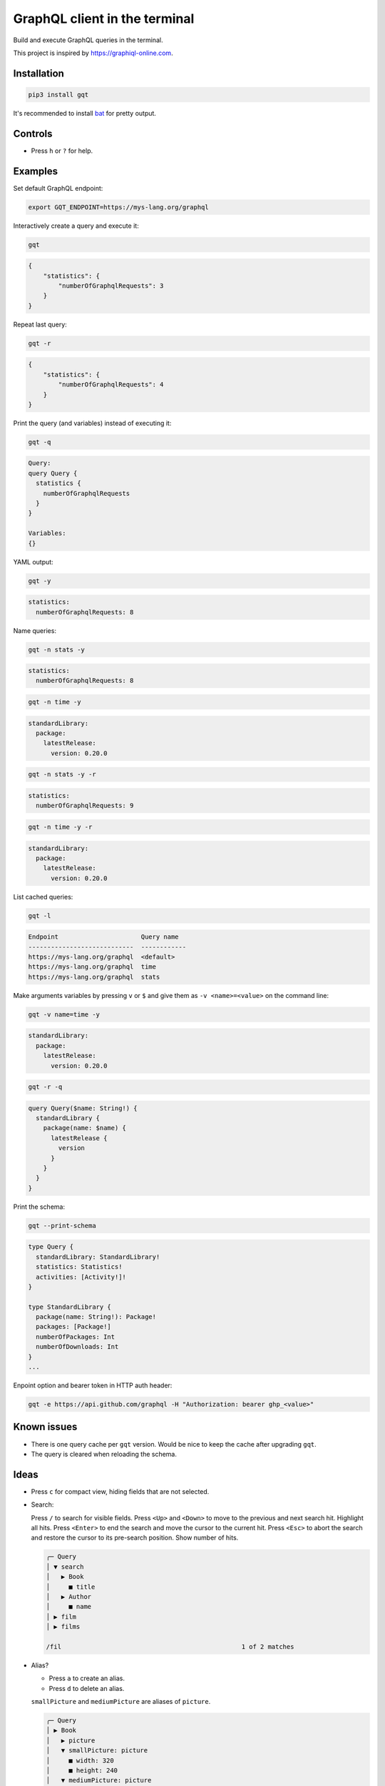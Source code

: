 GraphQL client in the terminal
==============================

Build and execute GraphQL queries in the terminal.

This project is inspired by https://graphiql-online.com.

.. image:: https://github.com/eerimoq/gqt/raw/main/docs/assets/showcase.gif

Installation
------------

.. code-block::

   pip3 install gqt

It's recommended to install `bat`_ for pretty output.

Controls
--------

- Press ``h`` or ``?`` for help.

Examples
--------

Set default GraphQL endpoint:

.. code-block::

   export GQT_ENDPOINT=https://mys-lang.org/graphql

Interactively create a query and execute it:

.. code-block::

   gqt

.. code-block:: json

   {
       "statistics": {
           "numberOfGraphqlRequests": 3
       }
   }

Repeat last query:

.. code-block::

   gqt -r

.. code-block:: json

   {
       "statistics": {
           "numberOfGraphqlRequests": 4
       }
   }

Print the query (and variables) instead of executing it:

.. code-block::

   gqt -q

.. code-block:: graphql

   Query:
   query Query {
     statistics {
       numberOfGraphqlRequests
     }
   }

   Variables:
   {}

YAML output:

.. code-block::

   gqt -y

.. code-block:: yaml

   statistics:
     numberOfGraphqlRequests: 8

Name queries:

.. code-block::

   gqt -n stats -y

.. code-block:: yaml

   statistics:
     numberOfGraphqlRequests: 8

.. code-block::

   gqt -n time -y

.. code-block:: yaml

   standardLibrary:
     package:
       latestRelease:
         version: 0.20.0

.. code-block::

   gqt -n stats -y -r

.. code-block:: yaml

   statistics:
     numberOfGraphqlRequests: 9

.. code-block::

   gqt -n time -y -r

.. code-block:: yaml

   standardLibrary:
     package:
       latestRelease:
         version: 0.20.0

List cached queries:

.. code-block::

   gqt -l

.. code-block::

   Endpoint                      Query name
   ----------------------------  ------------
   https://mys-lang.org/graphql  <default>
   https://mys-lang.org/graphql  time
   https://mys-lang.org/graphql  stats

Make arguments variables by pressing ``v`` or ``$`` and give them as
``-v <name>=<value>`` on the command line:

.. code-block::

   gqt -v name=time -y

.. code-block:: yaml

   standardLibrary:
     package:
       latestRelease:
         version: 0.20.0

.. code-block::

   gqt -r -q

.. code-block:: graphql

   query Query($name: String!) {
     standardLibrary {
       package(name: $name) {
         latestRelease {
           version
         }
       }
     }
   }

Print the schema:

.. code-block::

   gqt --print-schema

.. code-block:: graphql

   type Query {
     standardLibrary: StandardLibrary!
     statistics: Statistics!
     activities: [Activity!]!
   }

   type StandardLibrary {
     package(name: String!): Package!
     packages: [Package!]
     numberOfPackages: Int
     numberOfDownloads: Int
   }
   ...

Enpoint option and bearer token in HTTP auth header:

.. code-block::

   gqt -e https://api.github.com/graphql -H "Authorization: bearer ghp_<value>"

Known issues
------------

- There is one query cache per ``gqt`` version. Would be nice to keep
  the cache after upgrading ``gqt``.

- The query is cleared when reloading the schema.

Ideas
-----

- Press ``c`` for compact view, hiding fields that are not selected.

- Search:

  Press ``/`` to search for visible fields. Press ``<Up>`` and
  ``<Down>`` to move to the previous and next search hit. Highlight
  all hits. Press ``<Enter>`` to end the search and move the cursor to
  the current hit. Press ``<Esc>`` to abort the search and restore the
  cursor to its pre-search position. Show number of hits.

  .. code-block::

     ╭─ Query
     │ ▼ search
     │   ▶ Book
     │     ■ title
     │   ▶ Author
     │     ■ name
     │ ▶ film
     │ ▶ films

     /fil                                                1 of 2 matches

- Alias?

  - Press ``a`` to create an alias.

  - Press ``d`` to delete an alias.

  ``smallPicture`` and ``mediumPicture`` are aliases of ``picture``.

  .. code-block::

     ╭─ Query
     │ ▶ Book
     │   ▶ picture
     │   ▼ smallPicture: picture
     │     ■ width: 320
     │     ■ height: 240
     │   ▼ mediumPicture: picture
     │     ■ width: 800
     │     ■ height: 600

- Keep valid parts of any existing query when reloading the schema.

- Optionally give schema path on command line. For endpoints that does
  not support schema introspection.

.. _bat: https://github.com/sharkdp/bat
